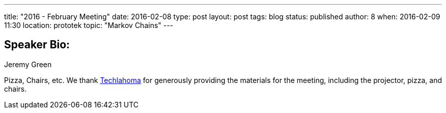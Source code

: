 ---
title: "2016 - February Meeting"
date: 2016-02-08
type: post
layout: post
tags: blog
status: published
author: 8
when: 2016-02-09 11:30
location: prototek
topic: "Markov Chains"
---

== Speaker Bio:
Jeremy Green

Pizza, Chairs, etc. We thank http://techlahoma.org/[Techlahoma] for
generously providing the materials for the meeting, including the
projector, pizza, and chairs.
